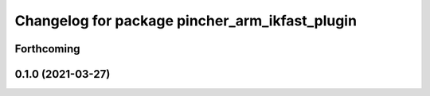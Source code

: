 ^^^^^^^^^^^^^^^^^^^^^^^^^^^^^^^^^^^^^^^^^^^^^^^
Changelog for package pincher_arm_ikfast_plugin
^^^^^^^^^^^^^^^^^^^^^^^^^^^^^^^^^^^^^^^^^^^^^^^

Forthcoming
-----------

0.1.0 (2021-03-27)
------------------
